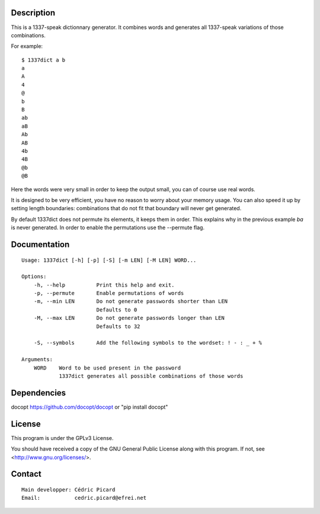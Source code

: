 Description
===========

This is a 1337-speak dictionnary generator. It combines words and generates
all 1337-speak variations of those combinations.

For example:

::

    $ 1337dict a b
    a
    A
    4
    @
    b
    B
    ab
    aB
    Ab
    AB
    4b
    4B
    @b
    @B

Here the words were very small in order to keep the output small, you can of
course use real words.

It is designed to be very efficient, you have no reason to worry about your
memory usage. You can also speed it up by setting length boundaries:
combinations that do not fit that boundary will never get generated.

By default 1337dict does not permute its elements, it keeps them in order.
This explains why in the previous example *ba* is never generated. In order
to enable the permutations use the --permute flag.

Documentation
=============

::

    Usage: 1337dict [-h] [-p] [-S] [-m LEN] [-M LEN] WORD...

    Options:
        -h, --help          Print this help and exit.
        -p, --permute       Enable permutations of words
        -m, --min LEN       Do not generate passwords shorter than LEN
                            Defaults to 0
        -M, --max LEN       Do not generate passwords longer than LEN
                            Defaults to 32

        -S, --symbols       Add the following symbols to the wordset: ! - : _ + %

    Arguments:
        WORD    Word to be used present in the password
                1337dict generates all possible combinations of those words

Dependencies
============

docopt  https://github.com/docopt/docopt or "pip install docopt"

License
=======

This program is under the GPLv3 License.

You should have received a copy of the GNU General Public License
along with this program. If not, see <http://www.gnu.org/licenses/>.

Contact
=======

::

    Main developper: Cédric Picard
    Email:           cedric.picard@efrei.net
